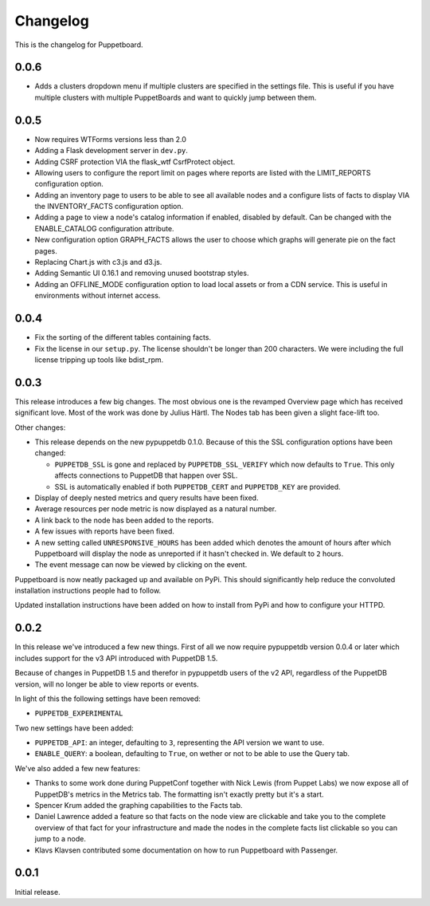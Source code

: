 #########
Changelog
#########

This is the changelog for Puppetboard.

0.0.6
=====

* Adds a clusters dropdown menu if multiple clusters are specified in the
  settings file. This is useful if you have multiple clusters with multiple
  PuppetBoards and want to quickly jump between them.

0.0.5
=====

* Now requires WTForms versions less than 2.0
* Adding a Flask development server in ``dev.py``.
* Adding CSRF protection VIA the flask_wtf CsrfProtect object.
* Allowing users to configure the report limit on pages where reports are
  listed with the LIMIT_REPORTS configuration option.
* Adding an inventory page to users to be able to see all available nodes
  and a configure lists of facts to display VIA the INVENTORY_FACTS
  configuration option.
* Adding a page to view a node's catalog information if enabled, disabled
  by default. Can be changed with the ENABLE_CATALOG configuration attribute.
* New configuration option GRAPH_FACTS allows the user to choose which graphs
  will generate pie on the fact pages.
* Replacing Chart.js with c3.js and d3.js.
* Adding Semantic UI 0.16.1 and removing unused bootstrap styles.
* Adding an OFFLINE_MODE configuration option to load local assets or from a
  CDN service. This is useful in environments without internet access.

0.0.4
=====

* Fix the sorting of the different tables containing facts.
* Fix the license in our ``setup.py``. The license shouldn't be longer than
  200 characters. We were including the full license tripping up tools like
  bdist_rpm.

0.0.3
=====
This release introduces a few big changes. The most obvious one is the
revamped Overview page which has received significant love. Most of the work
was done by Julius Härtl. The Nodes tab has been given a slight face-lift
too.

Other changes:

* This release depends on the new pypuppetdb 0.1.0. Because of this the SSL
  configuration options have been changed:

  * ``PUPPETDB_SSL`` is gone and replaced by ``PUPPETDB_SSL_VERIFY`` which
    now defaults to ``True``. This only affects connections to PuppetDB that
    happen over SSL.
  * SSL is automatically enabled if both ``PUPPETDB_CERT`` and
    ``PUPPETDB_KEY`` are provided.

* Display of deeply nested metrics and query results have been fixed.
* Average resources per node metric is now displayed as a natural number.
* A link back to the node has been added to the reports.
* A few issues with reports have been fixed.
* A new setting called ``UNRESPONSIVE_HOURS`` has been added which denotes
  the amount of hours after which Puppetboard will display the node as
  unreported if it hasn't checked in. We default to ``2`` hours.
* The event message can now be viewed by clicking on the event.

Puppetboard is now neatly packaged up and available on PyPi. This should
significantly help reduce the convoluted installation instructions people had
to follow.

Updated installation instructions have been added on how to install from PyPi
and how to configure your HTTPD.

0.0.2
=====
In this release we've introduced a few new things. First of all we now require
pypuppetdb version 0.0.4 or later which includes support for the v3 API
introduced with PuppetDB 1.5.

Because of changes in PuppetDB 1.5 and therefor in pypuppetdb users of the v2
API, regardless of the PuppetDB version, will no longer be able to view reports
or events.

In light of this the following settings have been removed:

* ``PUPPETDB_EXPERIMENTAL``

Two new settings have been added:

* ``PUPPETDB_API``: an integer, defaulting to ``3``, representing the API
  version we want to use.
* ``ENABLE_QUERY``: a boolean, defaulting to ``True``, on wether or not to
  be able to use the Query tab.

We've also added a few new features:

* Thanks to some work done during PuppetConf together with Nick Lewis (from
  Puppet Labs) we now expose all of PuppetDB's metrics in the Metrics tab. The
  formatting isn't exactly pretty but it's a start.
* Spencer Krum added the graphing capabilities to the Facts tab.
* Daniel Lawrence added a feature so that facts on the node view are clickable
  and take you to the complete overview of that fact for your infrastructure
  and made the nodes in the complete facts list clickable so you can jump to a
  node.
* Klavs Klavsen contributed some documentation on how to run Puppetboard with
  Passenger.

0.0.1
=====
Initial release.
